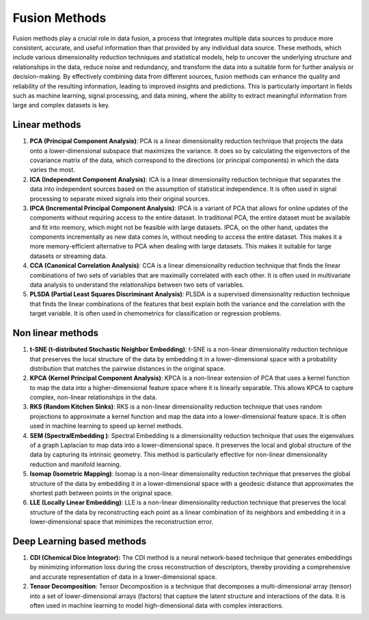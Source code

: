 Fusion Methods
==============

Fusion methods play a crucial role in data fusion, a process that
integrates multiple data sources to produce more consistent,
accurate, and useful information than that provided by any
individual data source. These methods, which include various
dimensionality reduction techniques and statistical models, help to
uncover the underlying structure and relationships in the data,
reduce noise and redundancy, and transform the data into a suitable
form for further analysis or decision-making. By effectively
combining data from different sources, fusion methods can enhance
the quality and reliability of the resulting information, leading to
improved insights and predictions. This is particularly important in
fields such as machine learning, signal processing, and data mining,
where the ability to extract meaningful information from large and
complex datasets is key.


Linear methods
--------------

1. **PCA (Principal Component Analysis)**: PCA is a linear
   dimensionality reduction technique that projects the data onto a
   lower-dimensional subspace that maximizes the variance. It does so by
   calculating the eigenvectors of the covariance matrix of the data,
   which correspond to the directions (or principal components) in which
   the data varies the most.
2. **ICA (Independent Component Analysis)**: ICA is a linear
   dimensionality reduction technique that separates the data into
   independent sources based on the assumption of statistical
   independence. It is often used in signal processing to separate mixed
   signals into their original sources.
3. **IPCA (Incremental Principal Component Analysis)**: IPCA is a
   variant of PCA that allows for online updates of the components
   without requiring access to the entire dataset. In traditional PCA, 
   the entire dataset must be available and fit into memory, which might 
   not be feasible with large datasets. IPCA, on the other hand, updates 
   the components incrementally as new data comes in, without needing to 
   access the entire dataset. This makes it a more memory-efficient 
   alternative to PCA when dealing with large datasets. This makes it
   suitable for large datasets or streaming data.
4. **CCA (Canonical Correlation Analysis)**: CCA is a linear
   dimensionality reduction technique that finds the linear combinations
   of two sets of variables that are maximally correlated with each
   other. It is often used in multivariate data analysis to understand
   the relationships between two sets of variables.
5. **PLSDA (Partial Least Squares Discriminant Analysis)**: PLSDA is a
   supervised dimensionality reduction technique that finds the linear
   combinations of the features that best explain both the variance and
   the correlation with the target variable. It is often used in
   chemometrics for classification or regression problems.

Non linear methods
------------------

1. **t-SNE (t-distributed Stochastic Neighbor Embedding)**: t-SNE is a
   non-linear dimensionality reduction technique that preserves the
   local structure of the data by embedding it in a lower-dimensional
   space with a probability distribution that matches the pairwise
   distances in the original space.
2. **KPCA (Kernel Principal Component Analysis)**: KPCA is a non-linear
   extension of PCA that uses a kernel function to map the data into a
   higher-dimensional feature space where it is linearly separable. This
   allows KPCA to capture complex, non-linear relationships in the data.
3. **RKS (Random Kitchen Sinks)**: RKS is a non-linear dimensionality
   reduction technique that uses random projections to approximate a
   kernel function and map the data into a lower-dimensional feature
   space. It is often used in machine learning to speed up kernel
   methods.
4. **SEM (SpectralEmbedding )**: Spectral Embedding is a dimensionality
   reduction technique that uses the eigenvalues of a graph Laplacian to
   map data into a lower-dimensional space. It preserves the local and
   global structure of the data by capturing its intrinsic geometry.
   This method is particularly effective for non-linear dimensionality
   reduction and manifold learning.
5. **Isomap (Isometric Mapping)**: Isomap is a non-linear dimensionality
   reduction technique that preserves the global structure of the data
   by embedding it in a lower-dimensional space with a geodesic distance
   that approximates the shortest path between points in the original
   space.
6. **LLE (Locally Linear Embedding)**: LLE is a non-linear
   dimensionality reduction technique that preserves the local structure
   of the data by reconstructing each point as a linear combination of
   its neighbors and embedding it in a lower-dimensional space that
   minimizes the reconstruction error.


Deep Learning based methods
---------------------------

1. **CDI (Chemical Dice Integrator):** The CDI method is a neural
   network-based technique that generates embeddings by minimizing
   information loss during the cross reconstruction of descriptors,
   thereby providing a comprehensive and accurate representation of data
   in a lower-dimensional space.

2. **Tensor Decomposition**: Tensor Decomposition is a technique that
   decomposes a multi-dimensional array (tensor) into a set of
   lower-dimensional arrays (factors) that capture the latent structure
   and interactions of the data. It is often used in machine learning to
   model high-dimensional data with complex interactions.